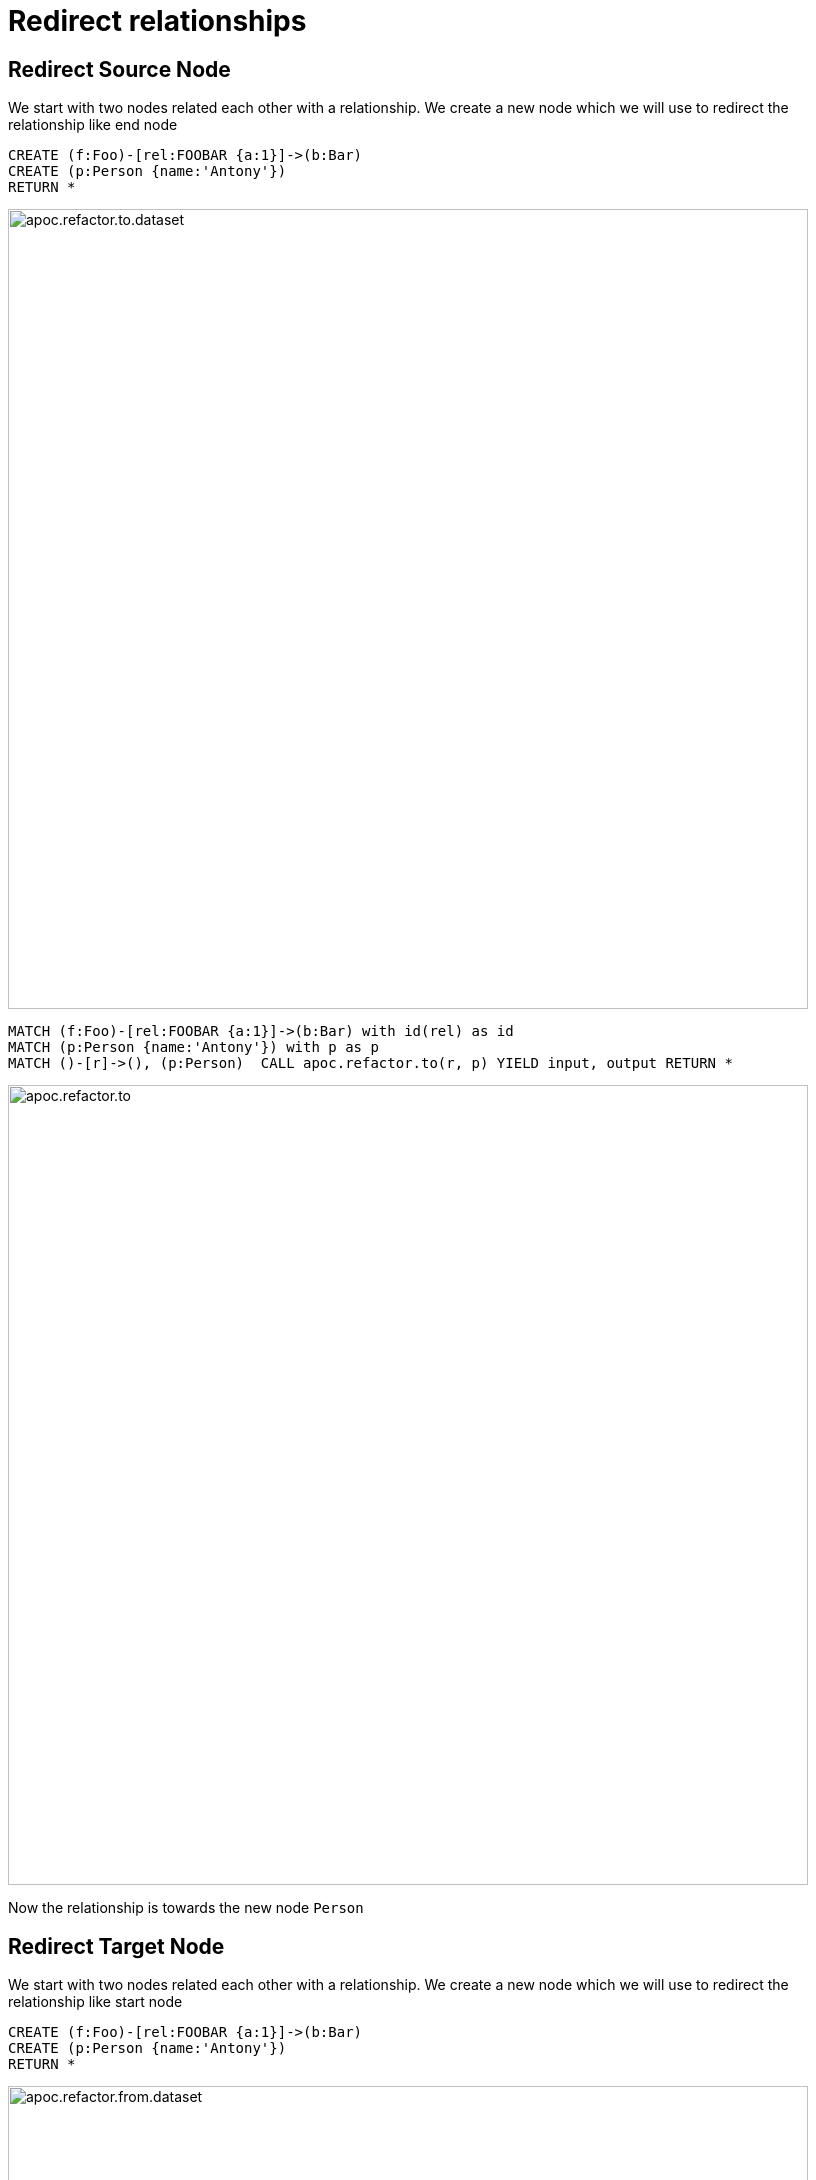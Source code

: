 [[redirect-relationship]]
= Redirect relationships

== Redirect Source Node

We start with two nodes related each other with a relationship. We create a new node which we will use to redirect the relationship like end node

[source,cypher]
----
CREATE (f:Foo)-[rel:FOOBAR {a:1}]->(b:Bar)
CREATE (p:Person {name:'Antony'})
RETURN *
----

image::{img}/apoc.refactor.to.dataset.png[width=800]

[source,cypher]
----
MATCH (f:Foo)-[rel:FOOBAR {a:1}]->(b:Bar) with id(rel) as id
MATCH (p:Person {name:'Antony'}) with p as p
MATCH ()-[r]->(), (p:Person)  CALL apoc.refactor.to(r, p) YIELD input, output RETURN *
----

image::{img}/apoc.refactor.to.png[width=800]

Now the relationship is towards the new node `Person`

== Redirect Target Node

We start with two nodes related each other with a relationship. We create a new node which we will use to redirect the relationship like start node

[source,cypher]
----
CREATE (f:Foo)-[rel:FOOBAR {a:1}]->(b:Bar)
CREATE (p:Person {name:'Antony'})
RETURN *
----

image::{img}/apoc.refactor.from.dataset.png[width=800]

[source,cypher]
----
MATCH (f:Foo)-[rel:FOOBAR {a:1}]->(b:Bar) with id(rel) as id
MATCH (p:Person {name:'Antony'}) with p as p
MATCH ()-[r]->(), (p:Person)  CALL apoc.refactor.from(r, p) YIELD input, output RETURN *
----

image::{img}/apoc.refactor.from.png[width=800]

Now the relationship starts from the new node `Person` from the old node `Bar`